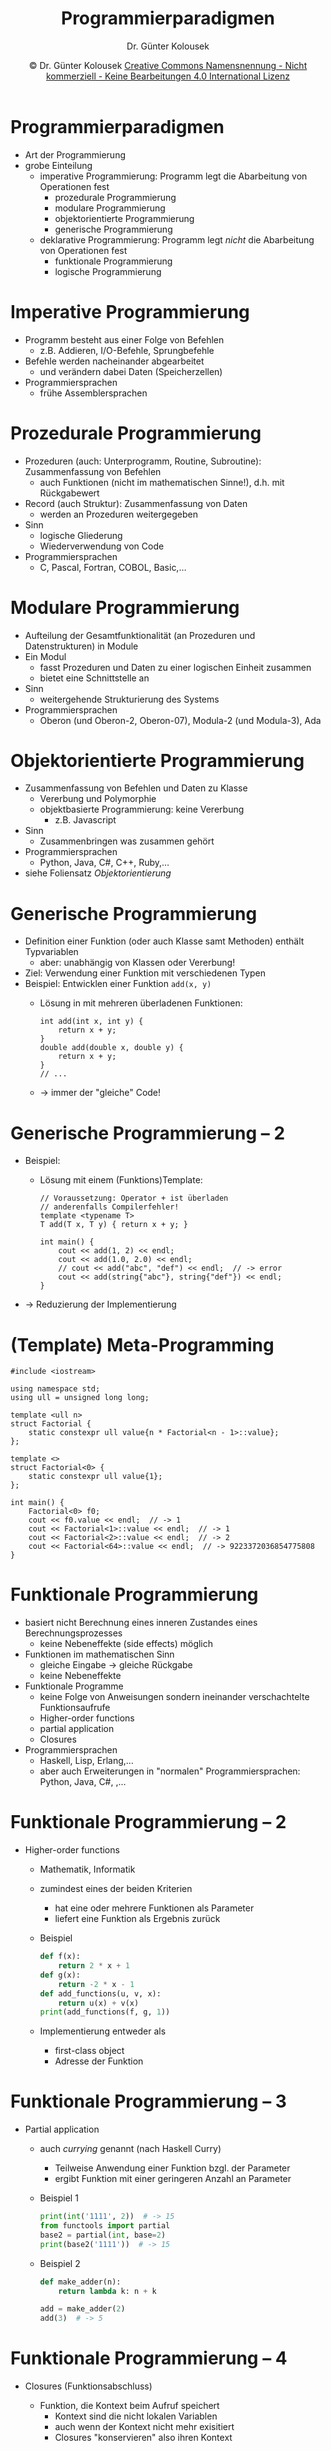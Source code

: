 #+TITLE: Programmierparadigmen
#+AUTHOR: Dr. Günter Kolousek
#+DATE: \copy Dr. Günter Kolousek \hspace{12ex} [[http://creativecommons.org/licenses/by-nc-nd/4.0/][Creative Commons Namensnennung - Nicht kommerziell - Keine Bearbeitungen 4.0 International Lizenz]]

#+OPTIONS: H:1 toc:nil
#+LATEX_CLASS: beamer
#+LATEX_CLASS_OPTIONS: [presentation]
#+BEAMER_THEME: Execushares
#+COLUMNS: %45ITEM %10BEAMER_ENV(Env) %10BEAMER_ACT(Act) %4BEAMER_COL(Col) %8BEAMER_OPT(Opt)

# +LATEX_HEADER:\usepackage{enumitem}
# +LATEX: \setlistdepth{4}
# +LATEX: \renewlist{itemize}{itemize}{4}
# +LATEX: \setitemize{label=\usebeamerfont*{itemize item}\usebeamercolor[fg]{itemize item}\usebeamertemplate{itemize item}}
#+LATEX_HEADER:\usepackage{pgfpages}
#+LATEX_HEADER:\usepackage{tikz}
#+LATEX_HEADER:\usetikzlibrary{shapes,arrows}
# +LATEX_HEADER:\pgfpagesuselayout{2 on 1}[a4paper,border shrink=5mm]u
# +LATEX: \mode<handout>{\setbeamercolor{background canvas}{bg=black!5}}
#+LATEX_HEADER:\usepackage{xspace}
#+LATEX: \newcommand{\cpp}{C++\xspace}

#+LATEX_HEADER: \newcommand{\N}{\ensuremath{\mathbb{N}}\xspace}
#+LATEX_HEADER: \newcommand{\R}{\ensuremath{\mathbb{R}}\xspace}
#+LATEX_HEADER: \newcommand{\Z}{\ensuremath{\mathbb{Z}}\xspace}
#+LATEX_HEADER: \newcommand{\Q}{\ensuremath{\mathbb{Q}}\xspace}
# +LATEX_HEADER: \renewcommand{\C}{\ensuremath{\mathbb{C}}\xspace}
#+LATEX_HEADER: \renewcommand{\P}{\ensuremath{\mathcal{P}}\xspace}
#+LATEX_HEADER: \newcommand{\sneg}[1]{\ensuremath{\overline{#1}}\xspace}
#+LATEX_HEADER: \renewcommand{\mod}{\mbox{ mod }}

#+LATEX_HEADER: \newcommand{\eps}{\ensuremath{\varepsilon}\xspace}
# +LATEX_HEADER: \newcommand{\sub}[1]{\textsubscript{#1}}
# +LATEX_HEADER: \newcommand{\super}[1]{\textsuperscript{#1}}
#+LATEX_HEADER: \newcommand{\union}{\ensuremath{\cup}}

#+LATEX_HEADER: \newcommand{\sseq}{\ensuremath{\subseteq}\xspace}

#+LATEX_HEADER: \usepackage{textcomp}
#+LATEX_HEADER: \usepackage{ucs}
#+LaTeX_HEADER: \usepackage{float}

# +LaTeX_HEADER: \shorthandoff{"}

#+LATEX_HEADER: \newcommand{\imp}{\ensuremath{\rightarrow}\xspace}
#+LATEX_HEADER: \newcommand{\ar}{\ensuremath{\rightarrow}\xspace}
#+LATEX_HEADER: \newcommand{\bicond}{\ensuremath{\leftrightarrow}\xspace}
#+LATEX_HEADER: \newcommand{\biimp}{\ensuremath{\leftrightarrow}\xspace}
#+LATEX_HEADER: \newcommand{\conj}{\ensuremath{\wedge}\xspace}
#+LATEX_HEADER: \newcommand{\disj}{\ensuremath{\vee}\xspace}
#+LATEX_HEADER: \newcommand{\anti}{\ensuremath{\underline{\vee}}\xspace}
#+LATEX_HEADER: \newcommand{\lnegx}{\ensuremath{\neg}\xspace}
#+LATEX_HEADER: \newcommand{\lequiv}{\ensuremath{\Leftrightarrow}\xspace}
#+LATEX_HEADER: \newcommand{\limp}{\ensuremath{\Rightarrow}\xspace}
#+LATEX_HEADER: \newcommand{\aR}{\ensuremath{\Rightarrow}\xspace}
#+LATEX_HEADER: \newcommand{\lto}{\ensuremath{\leadsto}\xspace}

#+LATEX_HEADER: \renewcommand{\neg}{\ensuremath{\lnot}\xspace}

#+LATEX_HEADER: \newcommand{\eset}{\ensuremath{\emptyset}\xspace}

* Programmierparadigmen
- Art der Programmierung
- grobe Einteilung
  - imperative Programmierung: Programm legt die Abarbeitung von Operationen fest
    - prozedurale Programmierung
    - modulare Programmierung
    - objektorientierte Programmierung
    - generische Programmierung
  - deklarative Programmierung: Programm legt /nicht/ die Abarbeitung von Operationen fest
    - funktionale Programmierung
    - logische Programmierung

* Imperative Programmierung
- Programm besteht aus einer Folge von Befehlen
  - z.B. Addieren, I/O-Befehle, Sprungbefehle
- Befehle werden nacheinander abgearbeitet
  - und verändern dabei Daten (Speicherzellen)
- Programmiersprachen
  - frühe Assemblersprachen

* Prozedurale Programmierung
- Prozeduren (auch: Unterprogramm, Routine, Subroutine): Zusammenfassung von Befehlen
  - auch Funktionen (nicht im mathematischen Sinne!), d.h. mit Rückgabewert
- Record (auch Struktur): Zusammenfassung von Daten
  - werden an Prozeduren weitergegeben
- Sinn
  - logische Gliederung
  - Wiederverwendung von Code
- Programmiersprachen
  - C, Pascal, Fortran, COBOL, Basic,...

* Modulare Programmierung
- Aufteilung der Gesamtfunktionalität (an Prozeduren und Datenstrukturen)
  in Module
- Ein Modul
  - fasst Prozeduren und Daten zu einer logischen Einheit zusammen
  - bietet eine Schnittstelle an
- Sinn
  - weitergehende Strukturierung des Systems
- Programmiersprachen
  - Oberon (und Oberon-2, Oberon-07), Modula-2 (und Modula-3), Ada

* Objektorientierte Programmierung
- Zusammenfassung von Befehlen und Daten zu Klasse
  - Vererbung und Polymorphie
  - objektbasierte Programmierung: keine Vererbung
    - z.B. Javascript
- Sinn
  - Zusammenbringen was zusammen gehört
- Programmiersprachen
  - Python, Java, C#, C++, Ruby,...
- siehe Foliensatz /Objektorientierung/

* Generische Programmierung
\vspace{1em}
- Definition einer Funktion (oder auch Klasse samt Methoden) enthält
  Typvariablen
  - aber: unabhängig von Klassen oder Vererbung!
- Ziel: Verwendung einer Funktion mit verschiedenen Typen
- Beispiel: Entwicklen einer Funktion =add(x, y)=
  - Lösung in \cpp mit mehreren überladenen Funktionen:
    #+begin_src C++
    int add(int x, int y) {
        return x + y;
    }
    double add(double x, double y) {
        return x + y;
    }
    // ...
    #+end_src
  - \to immer der "gleiche" Code!

* Generische Programmierung -- 2
- Beispiel:
  - Lösung mit einem (Funktions)Template:
    
    #+latex: { \scriptsize
    #+begin_src C++
    // Voraussetzung: Operator + ist überladen
    // anderenfalls Compilerfehler!
    template <typename T>
    T add(T x, T y) { return x + y; }
    
    int main() {
        cout << add(1, 2) << endl;
        cout << add(1.0, 2.0) << endl;
        // cout << add("abc", "def") << endl;  // -> error
        cout << add(string{"abc"}, string{"def"}) << endl;
    }
    #+end_src
    #+latex: }
- \to Reduzierung der Implementierung

* (Template) Meta-Programming
\vspace{1em}
\scriptsize
#+begin_src C++
#include <iostream>

using namespace std;
using ull = unsigned long long;

template <ull n>
struct Factorial {
    static constexpr ull value{n * Factorial<n - 1>::value};
};

template <>
struct Factorial<0> {
    static constexpr ull value{1};
};

int main() {
    Factorial<0> f0;
    cout << f0.value << endl;  // -> 1
    cout << Factorial<1>::value << endl;  // -> 1
    cout << Factorial<2>::value << endl;  // -> 2
    cout << Factorial<64>::value << endl;  // -> 9223372036854775808
}
#+end_src

* Funktionale Programmierung
\vspace{1.5em}
- basiert nicht Berechnung eines inneren Zustandes eines Berechnungsprozesses
  - keine Nebeneffekte (side effects) möglich
- Funktionen im mathematischen Sinn
  - gleiche Eingabe \to gleiche Rückgabe
  - keine Nebeneffekte
- Funktionale Programme
  - keine Folge von Anweisungen sondern ineinander verschachtelte Funktionsaufrufe
  - Higher-order functions
  - partial application
  - Closures
- Programmiersprachen
  - Haskell, Lisp, Erlang,...
  - aber auch Erweiterungen in "normalen" Programmiersprachen:
    Python, Java, C#, \cpp,...

* Funktionale Programmierung -- 2
\vspace{1em}
- Higher-order functions
  - Mathematik, Informatik
  - zumindest eines der beiden Kriterien
    - hat eine oder mehrere Funktionen als Parameter
    - liefert eine Funktion als Ergebnis zurück
  - Beispiel
    \small
    #+begin_src python
    def f(x):
        return 2 * x + 1
    def g(x):
        return -2 * x - 1
    def add_functions(u, v, x):
        return u(x) + v(x)
    print(add_functions(f, g, 1))
    #+end_src
    \normalsize
    \vspace{0.5em}
  - Implementierung entweder als 
    - first-class object
    - Adresse der Funktion

* Funktionale Programmierung -- 3
\vspace{1em}
- Partial application
  - auch /currying/ genannt (nach Haskell Curry)
    - Teilweise Anwendung einer Funktion bzgl. der Parameter
    - ergibt Funktion mit einer geringeren Anzahl an Parameter
  - Beispiel 1
    \vspace{0.5em}
    \small
    #+begin_src python
    print(int('1111', 2))  # -> 15
    from functools import partial
    base2 = partial(int, base=2)
    print(base2('1111'))  # -> 15
    #+end_src
    \normalsize
    \vspace{0.5em}
  - Beispiel 2
    \small
    #+begin_src python
    def make_adder(n):
        return lambda k: n + k

    add = make_adder(2)
    add(3)  # -> 5
    #+end_src

* Funktionale Programmierung -- 4
- Closures (Funktionsabschluss)
  - Funktion, die Kontext beim Aufruf speichert
    - Kontext sind die nicht lokalen Variablen
    - auch wenn der Kontext nicht mehr exisitiert
    - Closures "konservieren" also ihren Kontext
  \footnotesize
  #+begin_src python
  def create_incrementer(start, inc):
      cnt = start
      def increment(inc=inc):  # closure!
          nonlocal cnt
          cnt += inc
          return cnt
      return increment
   
  inc12 = create_incrementer(1, 2)
  print(inc12(), inc12(), inc12(1)) # -> 3 5 6
  #+end_src

* Funktionale Programmierung -- 5
\vspace{1em}
- Berechnung der Faktoriellen
  - nicht funktional
    #+begin_src python
    def factorial(n):
        res = 1
        while n >= 1:
            res *= n
            n -= 1
        return res
    #+end_src
  - funktional
    #+begin_src python
    def factorial(n):
        return 1 if n <= 1 else n * factorial(n - 1)
    #+end_src
  - funktional -- 2 (in Python am schnellsten!)
    #+begin_src python
    from functools import reduce
    from operator import mul
    def factorial(n):
        return reduce(mul, range(1, n + 1), 1)
    #+end_src

* Logische Programmierung
- Fakten und Regeln vorgegeben
  - Regelinterpreter leitet für eine Fragestellung (query) eine Antwort ab
- basiert auf mathematischer Logik
- Programmiersprachen
  - Prolog
    - Teilmenge der Prädikatenlogik erster Ordnung
  - SQL

* Logische Programmierung -- 2
\footnotesize
Prolog:
#+begin_src prolog
mann(adam).
mann(tobias).
mann(frank).
frau(eva).
frau(daniela).
frau(ulrike).
vater(adam,tobias).
vater(tobias,frank).
vater(tobias,ulrike).
mutter(eva,tobias).
mutter(daniela,frank).
mutter(daniela,ulrike).
#+end_src

Quelle: Wikipedia

* Logische Programmierung -- 3
\footnotesize
Abfragen:
#+begin_src prolog
?- mann(tobias).
yes.
?- mann(heinrich).
no.
?- frau(X).  % Variable -> beginnen groß!
X=eva
X=daniela
X=ulrike
?- mann(heinrich).  % negativ -> keine Ableitung gefunden!
no
?- frau(heinrich).
no.
#+end_src

* Logische Programmierung -- 4
\footnotesize
Regeln:
#+begin_src prolog
grossvater(X,Y) :-  % X Großvater von Y väterlicherseits
    vater(X,Z),     % , -> AND
    vater(Z,Y).     % ; -> OR
grossvater(X,Y) :-  % mütterlicherseits
    vater(X,Z),
    mutter(Z,Y).
#+end_src

Abfragen:
#+begin_src prolog
?- grossvater(adam,ulrike).
yes.
?- grossvater(X,frank).
X=adam
#+end_src

* Programmiersprachen
\vspace{1em}
- C: prozedural
  - Nachfolger von B (B von BCPL)
  - Systemprogrammierung, embedded systems
- Java: objektorientiert mit funktionalen Elementen
  - beeinflusst von: \cpp, Smalltalk, C#
  - Netzwerk- und Serverprogrammierung
- C#: objektorientiert mit funktionalen und deklarativen Elementen
  - beeinflusst von: Java, \cpp, Delphi (Object-Pascal)
  - Anwendungsentwicklung, Webentwicklung
- \cpp: generische Programmierung, objektorientiert mit funktionalen Elementen
  - beeinflusst von: C, Simula, Ada
  - Anwendungsentwicklung, Systemprogrammierung, embedded systems, HPC

* Programmiersprachen -- 2    
- [[https://www.erlang.org][Erlang]]: funktional
  - beeinflusst von: Smalltalk, Prolog, Lisp
  - nebenläufige Anwendungen (ursprünglich für Telekommunikation), Serverprogrammierung
- [[https://golang.org][Go]]: objektorientiert
  - beeinflusst von: Pascal, C, Smalltalk
  - nebenläufige Programmierung
- [[https://www.haskell.org][Haskel]]: rein funktional
  - beeinflusst viele Programmiersprachen...
- Lisp: funktional und prozedural
  - beeinflusst von Smalltalk
  - für KI, Emacs =;-)=

* Programmiersprachen -- 3
\vspace{0.5em}
- [[https://www.python.org][Python]]: objektorientiert, prozedural, funktionale Elemente
  - beeinflusst von: ABC, C und \cpp, Lisp, Haskell
  - Anwendungsprogrammierung, Webprogrammierung, wissenschaftliche Anwendungen
- [[https://www.ruby-lang.org][Ruby]]: objektorientiert
  - beeinflusst von: Perl, Smalltalk, Eiffel
  - Webprogrammierung
- [[https://www.rust-lang.org][Rust]]: generische Programmierung
  - beeinflusst von: \cpp, Erlang, Haskell
  - Systemprogrammierung
- Smalltalk: rein objektorientiert
  - beeinflusst von: Simula, Lisp
  - Anwendungsprogrammierung
- weitere: [[https://nim-lang.org][Nim]], [[https://www.lua.org][Lua]], [[https://dlang.org][D]], [[https://www.eiffel.org][Eiffel]], Forth, Fortran,...
